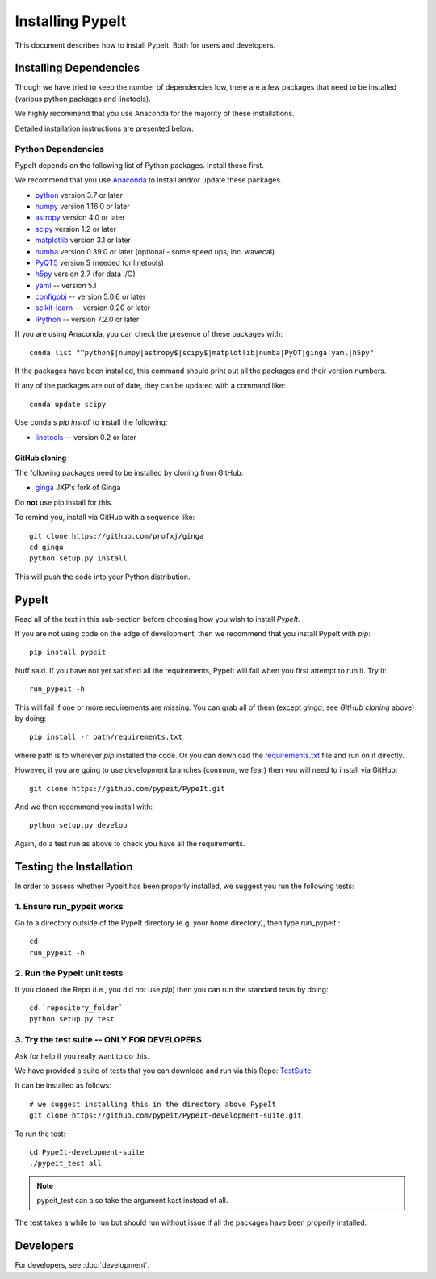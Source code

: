 *****************
Installing PypeIt
*****************

This document describes how to install PypeIt.
Both for users and developers.

Installing Dependencies
=======================

Though we have tried to keep the number of dependencies low,
there are a few packages that need to be installed (various python packages
and linetools).

We highly recommend that you use Anaconda for the majority
of these installations.

Detailed installation instructions are presented below:

Python Dependencies
-------------------

PypeIt depends on the following list of Python packages.
Install these first.

We recommend that you use `Anaconda <https://www.continuum.io/downloads/>`_ to install and/or update these packages.

* `python <http://www.python.org/>`_ version 3.7 or later
* `numpy <http://www.numpy.org/>`_ version 1.16.0 or later
* `astropy <http://www.astropy.org/>`_ version 4.0 or later
* `scipy <http://www.scipy.org/>`_ version 1.2 or later
* `matplotlib <http://matplotlib.org/>`_  version 3.1 or later
* `numba <https://numba.pydata.org/>`_ version 0.39.0 or later (optional - some speed ups, inc. wavecal)
* `PyQT5 <https://wiki.python.org/moin/PyQt/>`_ version 5 (needed for linetools)
* `h5py <https://www.h5py.org/>`_ version 2.7 (for data I/O)
* `yaml <https://pyyaml.org/>`_ -- version 5.1
* `configobj <https://pypi.org/project/configobj/>`_ -- version 5.0.6 or later
* `scikit-learn <https://scikit-learn.org/stable/>`_ -- version 0.20 or later
* `IPython <https://ipython.org>`_ -- version 7.2.0 or later

If you are using Anaconda, you can check the presence of these packages with::

	conda list "^python$|numpy|astropy$|scipy$|matplotlib|numba|PyQT|ginga|yaml|h5py"

If the packages have been installed, this command should print out all the packages and their version numbers.

If any of the packages are out of date, they can be updated with a command like::

	conda update scipy


Use conda's *pip install* to install the following:

* `linetools <https://github.com/linetools/linetools/>`_ -- version 0.2 or later

GitHub cloning
++++++++++++++

The following packages need to be installed by cloning from GitHub:

* `ginga <https://github.com/profxj/ginga>`_ JXP's fork of Ginga

Do **not** use pip install for this.

To remind you, install via GitHub with a sequence like::

    git clone https://github.com/profxj/ginga
    cd ginga
    python setup.py install

This will push the code into your Python distribution.

PypeIt
======

Read all of the text in this sub-section before choosing how you
wish to install `PypeIt`.

If you are not using code on the edge of development, then
we recommend that you install PypeIt with `pip`::

    pip install pypeit

Nuff said.  If you have not yet satisfied all the requirements, PypeIt will fail
when you first attempt to run it.   Try it::

    run_pypeit -h

This will fail if one or more requirements are missing.
You can grab all of them (except `ginga`; see `GitHub cloning` above) by doing::

    pip install -r path/requirements.txt

where path is to wherever `pip` installed the code.  Or you can download the
`requirements.txt <https://github.com/pypeit/PypeIt/blob/master/pypeit/requirements.txt>`_ file
and run on it directly.

However, if you are going to use development branches (common, we fear)
then you will need to install via GitHub::

    git clone https://github.com/pypeit/PypeIt.git

And we then recommend you install with::

    python setup.py develop

Again, do a test run as above to check you have all the requirements.

Testing the Installation
========================

In order to assess whether PypeIt has been properly installed,
we suggest you run the following tests:

1. Ensure run_pypeit works
--------------------------
Go to a directory outside of the PypeIt directory (e.g. your home directory),
then type run_pypeit.::

	cd
	run_pypeit -h


2. Run the PypeIt unit tests
----------------------------

If you cloned the Repo (i.e., you did *not* use `pip`)
then you can run the standard tests by doing::

    cd `repository_folder`
    python setup.py test


3. Try the test suite -- ONLY FOR DEVELOPERS
--------------------------------------------

Ask for help if you really want to do this.

We have provided a suite of tests that you can download and run via this Repo:
`TestSuite <https://github.com/pypeit/PypeIt-development-suite>`_

It can be installed as follows::

	# we suggest installing this in the directory above PypeIt
	git clone https://github.com/pypeit/PypeIt-development-suite.git

To run the test::

	cd PypeIt-development-suite
	./pypeit_test all

.. note::

	pypeit_test can also take the argument kast instead of all. 


The test takes a while to run but should run without issue if all the packages have been properly installed. 

Developers
==========

For developers, see :doc:`development`.

